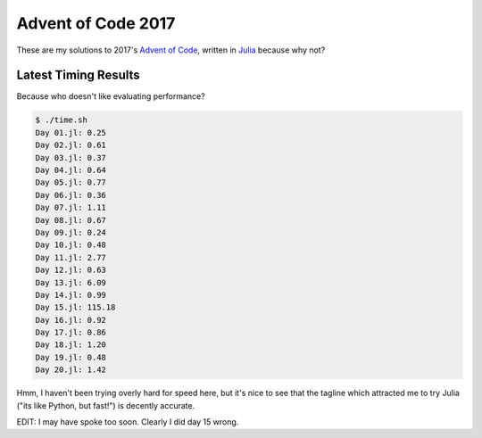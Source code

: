 Advent of Code 2017
===================

These are my solutions to 2017's `Advent of Code`_, written in `Julia`_ because
why not?

.. _Advent of Code: http://adventofcode.com/2017
.. _Julia: https://julialang.org/

Latest Timing Results
---------------------

Because who doesn't like evaluating performance?

.. code-block:: bash

    $ ./time.sh
    Day 01.jl: 0.25
    Day 02.jl: 0.61
    Day 03.jl: 0.37
    Day 04.jl: 0.64
    Day 05.jl: 0.77
    Day 06.jl: 0.36
    Day 07.jl: 1.11
    Day 08.jl: 0.67
    Day 09.jl: 0.24
    Day 10.jl: 0.48
    Day 11.jl: 2.77
    Day 12.jl: 0.63
    Day 13.jl: 6.09
    Day 14.jl: 0.99
    Day 15.jl: 115.18
    Day 16.jl: 0.92
    Day 17.jl: 0.86
    Day 18.jl: 1.20
    Day 19.jl: 0.48
    Day 20.jl: 1.42

Hmm, I haven't been trying overly hard for speed here, but it's nice to see that
the tagline which attracted me to try Julia ("its like Python, but fast!") is
decently accurate.

EDIT: I may have spoke too soon. Clearly I did day 15 wrong.
